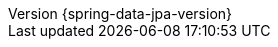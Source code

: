 :revnumber: {spring-data-jpa-version}
:revdate: {localdate}
:version:  {spring-data-jpa-version}
:spring-data-commons-location: {rootProject}/spring-data/spring-data-commons/src/docs/asciidoc/zh-cn
